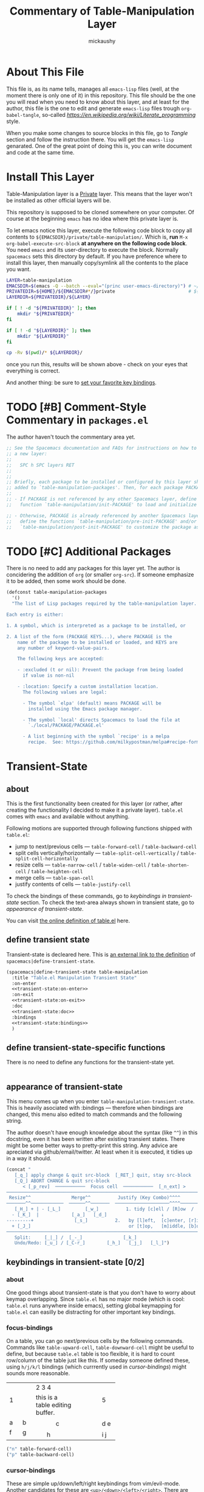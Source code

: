 #+TITLE:Commentary of Table-Manipulation Layer
#+AUTHOR:mickaushy
#+EMAIL:mickaushy@gmail.com
#+STARTUP: content indent align inlineimages
#+LINK: SPACEMACS-DEVELOP https://github.com/syl20bnr/spacemacs/blob/develop/

* About This File
This file is, as its name tells, manages all =emacs-lisp= files (well, at the moment
there is only one of it) in this repository. This file should be the one you will read
when you need to know about this layer, and at least for the author, this file is the
one to edit and generate =emacs-lisp= files trough =org-babel-tangle=, so-called
[[literate programming][https://en.wikipedia.org/wiki/Literate_programming]] style.

When you make some changes to source blocks in this file, go to [[*Tangle][Tangle]]  section
and follow the instruction there. You will get the =emacs-lisp= genarated.
One of the great point of doing this is, you can write document and code at the
same time.

* Install This Layer
Table-Manipulation layer is a _Private_ layer.
This means that the layer won't be installed as other official layers will be.

This repository is supposed to be cloned somewhere on your computer.
Of course at the beginning =emacs= has no idea where this private layer is.

To let emacs notice this layer, execute the following code block to copy
all contents to =${EMACSDIR}/private/table-manipulation/=.
Which is, *run* =M-x= =org-babel-execute-src-block= *at anywhere on the following
code block*. You need =emacs= and its user-directory to execute the block. Normally
=spacemacs= sets this directory by default. If you have preference where to install
this layer, then manually copy/symlink all the contents to the place you want.

#+BEGIN_SRC sh :exports both :results output :shebang "#!/bin/bash" :eval no-export
  LAYER=table-manipulation
  EMACSDIR=$(emacs -Q --batch --eval="(princ user-emacs-directory)") # ~/.emacs.d/
  PRIVATEDIR=${HOME}/${EMACSDIR#*/}private                           # ${EMACSDIR#./} becomes .emacs.d/
  LAYERDIR=${PRIVATEDIR}/${LAYER}

  if [ ! -d "${PRIVATEDIR}" ]; then
      mkdir "${PRIVATEDIR}"
  fi

  if [ ! -d "${LAYERDIR}" ]; then
      mkdir "${LAYERDIR}"
  fi

  cp -Rv $(pwd)/* ${LAYERDIR}/
#+END_SRC

#+RESULTS:

once you run this, results will be shown above - check on your eyes that everything is correct.

And another thing: be sure to [[file:README.org::*Install][set your favorite key bindings]].

* TODO [#B] Comment-Style Commentary in =packages.el=
The author haven't touch the commentary area yet.

#+NAME: package-commentary
#+BEGIN_SRC emacs-lisp :results silent :exports code :noweb yes :eval never
  ;; See the Spacemacs documentation and FAQs for instructions on how to implement
  ;; a new layer:
  ;;
  ;;   SPC h SPC layers RET
  ;;
  ;;
  ;; Briefly, each package to be installed or configured by this layer should be
  ;; added to `table-manipulation-packages'. Then, for each package PACKAGE:
  ;;
  ;; - If PACKAGE is not referenced by any other Spacemacs layer, define a
  ;;   function `table-manipulation/init-PACKAGE' to load and initialize the package.

  ;; - Otherwise, PACKAGE is already referenced by another Spacemacs layer, so
  ;;   define the functions `table-manipulation/pre-init-PACKAGE' and/or
  ;;   `table-manipulation/post-init-PACKAGE' to customize the package as it is loaded.
#+END_SRC

* TODO [#C] Additional Packages
There is no need to add any packages for this layer yet.
The author is concidering the addition of =org= (or smaller =org-src=).
If someone emphasize it to be added, then some work should be done.

#+NAME: additional-packages
#+BEGIN_SRC emacs-lisp :results silent :exports code :noweb yes :eval never
  (defconst table-manipulation-packages
    '()
    "The list of Lisp packages required by the table-manipulation layer.

  Each entry is either:

  1. A symbol, which is interpreted as a package to be installed, or

  2. A list of the form (PACKAGE KEYS...), where PACKAGE is the
      name of the package to be installed or loaded, and KEYS are
      any number of keyword-value-pairs.

      The following keys are accepted:

      - :excluded (t or nil): Prevent the package from being loaded
        if value is non-nil

      - :location: Specify a custom installation location.
        The following values are legal:

        - The symbol `elpa' (default) means PACKAGE will be
          installed using the Emacs package manager.

        - The symbol `local' directs Spacemacs to load the file at
          `./local/PACKAGE/PACKAGE.el'

        - A list beginning with the symbol `recipe' is a melpa
          recipe.  See: https://github.com/milkypostman/melpa#recipe-format")
#+END_SRC

* Transient-State
:PROPERTIES:
:header-args:emacs-lisp: :results silent :exports code :noweb yes :eval never
:END:
** about
This is the first functionality been created for this layer (or rather, after creating the functionality
I decided to make it a private layer). =table.el= comes with =emacs= and available without anything.

Following motions are supported through following functions shipped with =table.el=:
- jump to next/previous cells \mdash =table-forward-cell= / =table-backward-cell=
- split cells vertically/horizontally \mdash =table-split-cell-vertically= / =table-split-cell-horizontally=
- resize cells \mdash  =table-narrow-cell= / =table-widen-cell= / =table-shorten-cell= / =table-heighten-cell=
- merge cells \mdash  =table-span-cell=
- justify contents of cells \mdash =table-justify-cell=

To check the bindings of these commands, go to [[*keybindings in transient-state][keybindings in transient-state]] section.
To check the text-area always shown in transient state, go to [[*appearance of transient-state][appearance of transient-state]].

You can visit [[https://github.com/emacs-mirror/emacs/blob/master/lisp/textmodes/table.el][the online definition of table.el]] here.

** define transient state
Transient-state is decleared here.
This is [[SPACEMACS-DEVELOP:core/core-transient-state.el#L116][an external link to the definition]] of =spacemacs|define-transient-state=.

#+NAME: transient-state:body
#+BEGIN_SRC emacs-lisp
  (spacemacs|define-transient-state table-manipulation
    :title "Table.el Manipulation Transient State"
    :on-enter
    <<transient-state:on-enter>>
    :on-exit
    <<transient-state:on-exit>>
    :doc
    <<transient-state:doc>>
    :bindings
    <<transient-state:bindings>>
    )
#+END_SRC

** define transient-state-specific functions
There is no need to define any functions for the transient-state yet.

#+NAME: transient-state:funcs
#+BEGIN_SRC emacs-lisp

#+END_SRC
** appearance of transient-state
This menu comes up when you enter =table-manipulation-transient-state=.
This is heavily asociated with :bindings \mdash therefore when bindings are changed,
this menu also edited to match commands and the following string.

The author doesn't have enough knowledge about the syntax (like =^^=) in this docstring,
even it has been written after existing transient states.
There might be some better ways to pretty-print this string. Any advice are apreciated
via github/email/twitter. At least when it is executed, it tidies up in a way it should.

#+NAME: transient-state:doc
#+BEGIN_SRC emacs-lisp
  (concat "
     [_q_] apply change & quit src-block  [_RET_] quit, stay src-block
     [_Q_] ABORT CHANGE & quit src-block
        < [_p_rev]  ───────────  Focus cell  ───────────  [_n_ext] >
  ──────────────────────────────────────────────────────────────────────────
   Resize^^               Merge^^          Justify (Key Combo)^^^^
  ───────^^────────────  ──────^^───────  ────────────────────^^^^──────────────────
     [_H_] + | - [_L_]         [_w_]          1. tidy [c]ell / [R]ow  /  [C]olumn
    - [_K_]  |            [_a_]   [_d_]                    ↓
  ---------+               [_s_]          2.   by [l]eft,  [c]enter, [r]ight
    + [_J_]                                    or [t]op,   [m]iddle, [b]ottom
  ──────────────────────────────────────────────────────────────────────────
     Split:     [_|_] /  [_-_]               [_k_]
     Undo/Redo: [_u_] / [_C-r_]        [_h_]   [_j_]   [_l_]")
#+END_SRC

** keybindings in transient-state [0/2]
*** about
One good things about transient-state is that you don't have to worry about
keymap overlapping. Since =table.el= has no major mode (which is cool: =table.el= runs
anywhere inside emacs), setting global keymapping for =table.el= can easilly be distracting
 for other important key bindings.

*** focus-bindings
On a table, you can go next/previous cells by the following commands.
Commands like =table-upward-cell=, =table-downward-cell= might be useful
to define, but because =table.el= table is too flexible, it is hard to count
row/column of the table just like this. If someday someone defined these,
using ~h/j/k/l~ bindings (which currrently used in [[*cursor-bindings][cursor-bindings]])
might sounds more reasonable.

+-------+-------------------------+------+
|   1   |          2 3 4          |  5   |
|       +---------------+---------+      |
|       |this is a table|         |      |
|       |editing buffer.|         |      |
+---+---+------+--------+-+-------+------+
| a | b |      |          |       |      |
+---+---+------+    c     +-------+ d e  |
| f | g |      |          |       |      |
|   |   +--+---+----------+----+--+------+
+---+---+  |                   |  | i j  |
|   |   |  |         h         |  |      |
+---+---+--+-------------------+--+------+

#+NAME: bindings:focus
#+BEGIN_SRC emacs-lisp
    ("n" table-forward-cell)
    ("p" table-backward-cell)

#+END_SRC

*** cursor-bindings
These are simple up/down/left/right keybindings from vim/evil-mode.
Another candidates for these are ~<up>/<down>/<left>/<right>~.
There are several functions that looks very similar to these commands below:
eg) =forward-line=, =right-char=, =left-char= (maybe more).
If Those seems more reasonable, then replacing functions should be considerd.

#+NAME: bindings:cursor
#+BEGIN_SRC emacs-lisp
    ("k" previous-line)
    ("j" next-line)
    ("h" backward-char)
    ("l" forward-char)

#+END_SRC

*** split-bindings
Splitting commands are little complicated.

 =table-split-cell-vertically= is fine, it simply insert newline with horizontall line ~-~
just above cursor. This doesn't overlap text inside the cell.

=table-split-cell-horizontally= is rather hard; if the cell is empty, then the command
doesn't issue prompt. However, the cell has some words (even your vertical line won't
interrupt these words), the command asks you where the words should go.
If =split=, new vertical lines are added just the left side of cursor. (width of two new cells
are increased by one).
If =left=, keeping the width of the cell, it inserts vertical lines, but all the text in the
original cell are pushed into left side of the new cell, clearing the right side.
And if =right=, the opposite of =left= occurs. You may want to check how it works;
try on this table here. See what will happen if you do ~|~ on the left/right space of
the cell =2 3 4=, or how the cell changes its height when you do ~|~ on the cell with texts.

#+NAME: t:table-example
+-------+-------------------------+------+
|   1   |          2 3 4          |  5   |
|       +---------------+---------+      |
|       |this is a table|         |      |
|       |editing buffer.|         |      |
+---+---+------+--------+-+-------+------+
| a | b |      |          |       |      |
+---+---+------+    c     +-------+ d e  |
| f | g |      |          |       |      |
|   |   +--+---+----------+----+--+------+
+---+---+  |                   |  | i j  |
|   |   |  |         h         |  |      |
+---+---+--+-------------------+--+------+

The author tried to implement these =split - left - right=  variants for each key bindings, but
=table-split-cell-horizontally= doesn't accept arguments to select which variants to be run.
But the good news is that even if the prompt is issued, transient-state are not interrupted
by entering these variants.

#+NAME: bindings:split
#+BEGIN_SRC emacs-lisp
    ("|" table-split-cell-horizontally)
    ("-" table-split-cell-vertically)

#+END_SRC

*** TODO [#C] resize-bindings
These commands expands/shrinks cell using the bottom/the left borderline of the cell.
Maybe [[transient-state:doc][the docstring]] is a bit difficult to understand, any suggestions to make it better
are welcome.

#+NAME: bindings:resize
#+BEGIN_SRC emacs-lisp
    ("H" (table-narrow-cell 1))
    ("L" (table-widen-cell 1))
    ("K" (table-shorten-cell 1))
    ("J" (table-heighten-cell 1))

#+END_SRC

*** merge-bindings
These commands try to merge cells that share the same sides.
These commands fail when the cell cannot find the cell in that direction,
or fail when the sctructure of cell is different.
You can try how they work [[t:table-example][on this table]].

#+NAME: bindings:merge
#+BEGIN_SRC emacs-lisp
    ("a" (table-span-cell 'left))
    ("d" (table-span-cell 'right))
    ("w" (table-span-cell 'above))
    ("s" (table-span-cell 'below))

#+END_SRC

*** justify-bindings
These are little long definitions, but contents are simple.
First specify =cell/Column/Row= to justify their contents,
then give justification direction.

The author have defined justification =none=, but not included in [[transient-state:doc][the docstring]].

#+NAME: bindings:justify
#+BEGIN_SRC emacs-lisp
    ("cl" (table-justify-cell 'left))
    ("cc" (table-justify-cell 'center))
    ("cr" (table-justify-cell 'right))
    ("ct" (table-justify-cell 'top))
    ("cm" (table-justify-cell 'middle))
    ("cb" (table-justify-cell 'bottom))
    ("cn" (table-justify-cell 'none))

    ("Cl" (table-justify-column 'left))
    ("Cc" (table-justify-column 'center))
    ("Cr" (table-justify-column 'right))
    ("Ct" (table-justify-column 'top))
    ("Cm" (table-justify-column 'middle))
    ("Cb" (table-justify-column 'bottom))
    ("Cn" (table-justify-column 'none))

    ("Rl" (table-justify-row 'left))
    ("Rc" (table-justify-row 'center))
    ("Rr" (table-justify-row 'right))
    ("Rt" (table-justify-row 'top))
    ("Rm" (table-justify-row 'middle))
    ("Rb" (table-justify-row 'bottom))
    ("Rn" (table-justify-row 'none))

#+END_SRC

*** TODO [#A] misc. bindings
Because this transient-state switch to 'table-editing' buffer, there are several ways to quit the state.

#+NAME: t:bindings:misc
#+CAPTION: several ways to quit transient state
| key to quit                         | quit transient-state | quit 'table-editing' buffer                   |
|-------------------------------------+----------------------+-----------------------------------------------|
| ~RET~ (or any other undefined keys) | yes                  | no                                            |
| ~q~                                 | yes                  | yes, with applying changes to original buffer |
| ~Q~                                 | yes                  | yes, with aborting changes                    |
|-------------------------------------+----------------------+-----------------------------------------------|

The 'table-editing' buffer requires =org-src.el=; in case you don't have it,
this transient-state can be run without it (just stay in the original buffer).
In this case, all of ~RET/q/Q~ act the same.

TODO: [2019-01-13 Sun 06:40] Maybe ~RET~ is not the very good option; when hit ~RET~
in the transient-sttate, it also returns as it does in the 'table-editing' buffer,
so it can change the table shape.

The boolean value =org-edit?= asks the existance of function =org-edit-table.el=.
This value is defined [[transient-state:on-enter][here]].

Undo/redo functionality can be used as you can in evil-mode buffer.
Someone from emacs holy-mode, for example, wants to change them.

#+NAME: bindings:misc
#+BEGIN_SRC emacs-lisp
    ("RET" (message "quit transient-state; you may exit from src-block with ,c(save)/,k(abort).") :exit t)
    ("q" (when org-edit? (org-edit-src-exit) (message "table edited."))             :exit t)
    ("Q" (when org-edit? (org-edit-src-abort) (message "change in table aborted.")) :exit t)
    ("u" undo-tree-undo)
    ("C-r" undo-tree-redo)

#+END_SRC

*** full bindings
All bindings are gatherd here.

#+NAME: transient-state:bindings
#+BEGIN_SRC emacs-lisp
  <<bindings:focus>>
  <<bindings:cursor>>
  <<bindings:split>>
  <<bindings:resize>>
  <<bindings:merge>>
  <<bindings:justify>>
  <<bindings:misc>>
#+END_SRC

** function to be run just after /entering/ transient-state
This function is fun after entering the transient-state.
First a variable =org-edit?= are set, which is used several times in other sections.

The =if= section asks whether you are already in the 'table-editing' buffer.
If so, just put the message. If not, which is the first time you run the transient-state,
new 'table-editing' buffer opens, then change face to "org-table" (only when you have =org-src.el=).

If you don't like the color of "org-table" face, uncomment the bottom line
and comment out =(buffer-face-mode-invoke "org-table" 1)=.
 (=(buffer-face-mode -1)= turns on the default face).
The author use =text-mode= with =variable-pitch-mode=, changing face is necessary for this reason.

#+NAME: transient-state:on-enter
#+BEGIN_SRC emacs-lisp
  (progn
    (setq org-edit?
          (fboundp 'org-edit-table.el))
    (if (string-match "^\*Org Src .*\[ table \]\*$" (buffer-name))
        (message "stay in current src-buffer.")
      (when org-edit? ; else
        (org-edit-table.el)
        (buffer-face-mode-invoke "org-table" 1)
        ;; (buffer-face-mode -1) ;; force fixed-pitch
        )))
#+END_SRC

** function to be run just after /exitting/ transient-state
There are nothing to be decleared yet.

#+NAME: transient-state:on-exit
#+BEGIN_SRC emacs-lisp
  nil
#+END_SRC
* Tangle
[[package-generator][The code area]] are executed via =M-x= =org-babel-tangle= to generate =packages.el= from this file.

#+NAME: package-generator
#+BEGIN_SRC emacs-lisp :tangle packages.el :noweb no-export
  ;;; packages.el --- table-manipulation layer packages file for Spacemacs.
  ;;
  ;; Copyright (c) 2012-2018 Sylvain Benner & Contributors
  ;;
  ;; Author: mickaushy <mickaushy@gmail.com>
  ;; URL: https://github.com/mickaushy/spacemacs-table-manipulation-layer
  ;;
  ;; This file is not part of GNU Emacs.
  ;;
  ;;; License: GPLv3

  ;;; Commentary:

  <<package-commentary>>

  ;;; Code:

  <<additional-packages>>

  <<transient-state:funcs>>

  <<transient-state:body>>

  ;;; packages.el ends here
#+END_SRC
